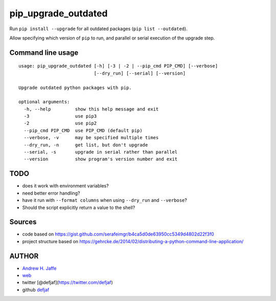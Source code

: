 pip_upgrade_outdated
====================

Run ``pip install --upgrade`` for all outdated packages
(``pip list --outdated``).

Allow specifying which version of ``pip`` to run, and parallel or serial
execution of the upgrade step.

Command line usage
~~~~~~~~~~~~~~~~~~

::

    usage: pip_upgrade_outdated [-h] [-3 | -2 | --pip_cmd PIP_CMD] [--verbose]
                                [--dry_run] [--serial] [--version]

    Upgrade outdated python packages with pip.

    optional arguments:
      -h, --help         show this help message and exit
      -3                 use pip3
      -2                 use pip2
      --pip_cmd PIP_CMD  use PIP_CMD (default pip)
      --verbose, -v      may be specified multiple times
      --dry_run, -n      get list, but don't upgrade
      --serial, -s       upgrade in serial rather than parallel
      --version          show program's version number and exit

TODO
~~~~

-  does it work with environment variables?
-  need better error handling?
-  have it run with ``--format columns`` when using ``--dry_run`` and
   ``--verbose``?
-  Should the script explicitly return a value to the shell?

Sources
~~~~~~~

-  code based on
   https://gist.github.com/serafeimgr/b4ca5d0de63950cc5349d4802d22f3f0
-  project structure based on
   https://gehrcke.de/2014/02/distributing-a-python-command-line-application/

AUTHOR
~~~~~~

-  `Andrew H. Jaffe <mailto:a.h.jaffe@gmail.com>`__
-  `web <https://andrewjaffe.net>`__
-  twitter [@defjaf](https://twitter.com/defjaf)
-  github `defjaf <https://github.com/defjaf>`__
